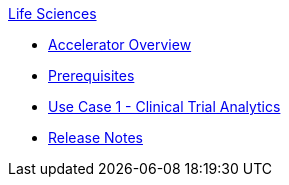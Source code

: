 .xref:index.adoc[Life Sciences]
* xref:index.adoc[Accelerator Overview]
* xref:prerequisites.adoc[Prerequisites]
* xref:use-case-1-clinical-trial-analytics.adoc[Use Case 1 - Clinical Trial Analytics]
* xref:release-notes.adoc[Release Notes]
